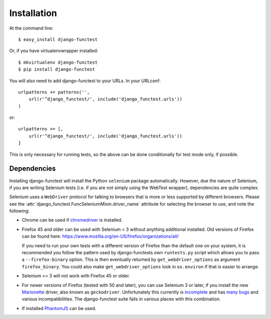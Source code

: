 ============
Installation
============

At the command line::

    $ easy_install django-functest

Or, if you have virtualenvwrapper installed::

    $ mkvirtualenv django-functest
    $ pip install django-functest

You will also need to add django-functest to your URLs. In your URLconf::

  urlpatterns += patterns('',
      url(r'^django_functest/', include('django_functest.urls'))
  )

or::

  urlpatterns += [,
      url(r'^django_functest/', include('django_functest.urls'))
  ]


This is only necessary for running tests, so the above can be done conditionally
for test mode only, if possible.

Dependencies
============

Installing django-functest will install the Python ``selenium`` package
automatically. However, due the nature of Selenium, if you are writing Selenium
tests (i.e. if you are not simply using the WebTest wrapper), dependencies are
quite complex.

Selenium uses a ``WebDriver`` protocol for talking to browsers that is more or
less supported by different browsers. Please see the
:attr:`django_functest.FuncSeleniumMixin.driver_name` attribute for selecting
the browser to use, and note the following:

* Chrome can be used if `chromedriver
  <https://sites.google.com/a/chromium.org/chromedriver/>`_ is installed.

* Firefox 45 and older can be used with Selenium < 3 without anything additional
  installed. Old versions of Firefox can be found here:
  https://www.mozilla.org/en-US/firefox/organizations/all/

  If you need to run your own tests with a different version of Firefox than the
  default one on your system, it is recommended you follow the pattern used by
  django-functests own ``runtests.py`` script which allows you to pass a
  ``--firefox-binary`` option. This is then eventually returned by
  ``get_webdriver_options`` as argument ``firefox_binary``. You could also make
  ``get_webdriver_options`` look in ``os.environ`` if that is easier to arrange.

* Selenium >= 3 will not work with Firefox 45 or older.

* For newer versions of Firefox (tested with 50 and later), you can use Selenium
  3 or later, if you install the new `Marionette
  <https://developer.mozilla.org/en-US/docs/Mozilla/QA/Marionette/WebDriver>`_
  driver, also known as ``geckodriver``. Unfortunately this currently is
  `incomplete
  <https://developer.mozilla.org/en-US/docs/Mozilla/QA/Marionette/WebDriver/status>`_
  and has `many bugs
  <https://bugzilla.mozilla.org/buglist.cgi?bug_status=__open__&columnlist=assigned_to,bug_status,resolution,short_desc,changeddate,keywords,status_whiteboard&component=Marionette&product=Testing>`_
  and various incompatibilities. The django-functest suite fails in various
  places with this combination.

* If installed `PhantomJS <http://phantomjs.org/>`_ can be used.
